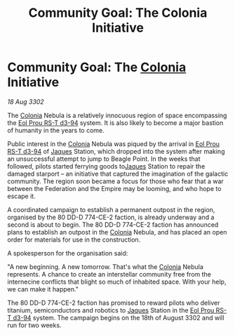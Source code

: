 :PROPERTIES:
:ID:       922e9bb7-48e4-411c-b8de-de25ac922279
:END:
#+title: Community Goal: The Colonia Initiative
#+filetags: :Federation:Empire:CommunityGoal:3302:galnet:

* Community Goal: The [[id:ba6c6359-137b-4f86-ad93-f8ae56b0ad34][Colonia]] Initiative

/18 Aug 3302/

The [[id:ba6c6359-137b-4f86-ad93-f8ae56b0ad34][Colonia]] Nebula is a relatively innocuous region of space encompassing the [[id:5f3c361b-30be-4912-8341-f6f3c1336028][Eol Prou RS-T d3-94]] system. It is also likely to become a major bastion of humanity in the years to come. 

Public interest in the [[id:ba6c6359-137b-4f86-ad93-f8ae56b0ad34][Colonia]] Nebula was piqued by the arrival in [[id:5f3c361b-30be-4912-8341-f6f3c1336028][Eol Prou RS-T d3-94]] of [[id:f37f17f1-8eb3-4598-93f7-190fe97438a1][Jaques]] Station, which dropped into the system after making an unsuccessful attempt to jump to Beagle Point. In the weeks that followed, pilots started ferrying goods to[[id:f37f17f1-8eb3-4598-93f7-190fe97438a1][Jaques]] Station to repair the damaged starport – an initiative that captured the imagination of the galactic community. The region soon became a focus for those who fear that a war between the Federation and the Empire may be looming, and who hope to escape it. 

A coordinated campaign to establish a permanent outpost in the region, organised by the 80 DD-D 774-CE-2 faction, is already underway and a second is about to begin. The 80 DD-D 774-CE-2 faction has announced plans to establish an outpost in the [[id:ba6c6359-137b-4f86-ad93-f8ae56b0ad34][Colonia]] Nebula, and has placed an open order for materials for use in the construction. 

A spokesperson for the organisation said: 

"A new beginning. A new tomorrow. That's what the [[id:ba6c6359-137b-4f86-ad93-f8ae56b0ad34][Colonia]] Nebula represents. A chance to create an interstellar community free from the internecine conflicts that blight so much of inhabited space. With your help, we can make it happen." 

The 80 DD-D 774-CE-2 faction has promised to reward pilots who deliver titanium, semiconductors and robotics to [[id:f37f17f1-8eb3-4598-93f7-190fe97438a1][Jaques]] Station in the [[id:5f3c361b-30be-4912-8341-f6f3c1336028][Eol Prou RS-T d3-94]] system. The campaign begins on the 18th of August 3302 and will run for two weeks.
